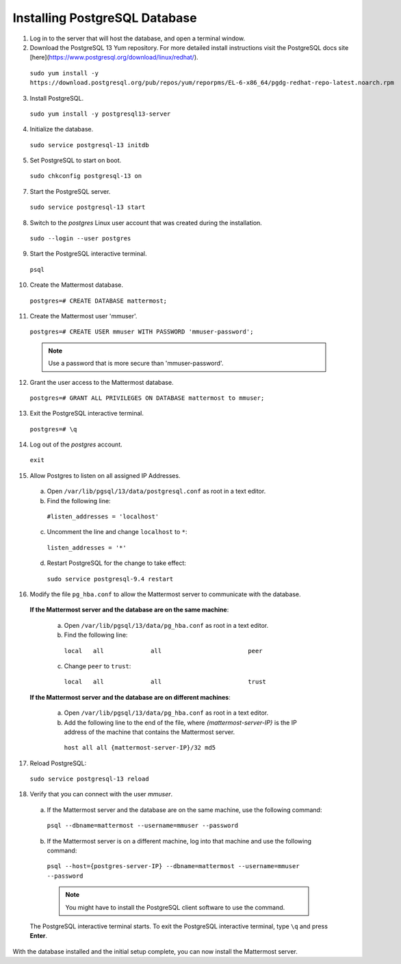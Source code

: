 ..  _install-rhel-6-postgresql:

Installing PostgreSQL Database
==============================

1. Log in to the server that will host the database, and open a terminal window.

2. Download the PostgreSQL 13 Yum repository. For more detailed install instructions visit the PostgreSQL docs site [here](https://www.postgresql.org/download/linux/redhat/).

  ``sudo yum install -y https://download.postgresql.org/pub/repos/yum/reporpms/EL-6-x86_64/pgdg-redhat-repo-latest.noarch.rpm``

3. Install PostgreSQL.

  ``sudo yum install -y postgresql13-server``

4. Initialize the database.

  ``sudo service postgresql-13 initdb``

5. Set PostgreSQL to start on boot.

  ``sudo chkconfig postgresql-13 on``

7. Start the PostgreSQL server.

  ``sudo service postgresql-13 start``

8. Switch to the *postgres* Linux user account that was created during the installation.

  ``sudo --login --user postgres``

9. Start the PostgreSQL interactive terminal.

  ``psql``

10.  Create the Mattermost database.

  ``postgres=# CREATE DATABASE mattermost;``

11.  Create the Mattermost user 'mmuser'.

  ``postgres=# CREATE USER mmuser WITH PASSWORD 'mmuser-password';``

  .. note::
    Use a password that is more secure than 'mmuser-password'.

12.  Grant the user access to the Mattermost database.

  ``postgres=# GRANT ALL PRIVILEGES ON DATABASE mattermost to mmuser;``

13. Exit the PostgreSQL interactive terminal.

  ``postgres=# \q``

14. Log out of the *postgres* account.

  ``exit``

15. Allow Postgres to listen on all assigned IP Addresses.

  a. Open ``/var/lib/pgsql/13/data/postgresql.conf`` as root in a text editor.

  b. Find the following line:

    ``#listen_addresses = 'localhost'``

  c. Uncomment the line and change ``localhost`` to ``*``:

    ``listen_addresses = '*'``

  d. Restart PostgreSQL for the change to take effect:

    ``sudo service postgresql-9.4 restart``

16. Modify the file ``pg_hba.conf`` to allow the Mattermost server to communicate with the database.

  **If the Mattermost server and the database are on the same machine**:

    a. Open ``/var/lib/pgsql/13/data/pg_hba.conf`` as root in a text editor.

    b. Find the following line:

      ``local   all             all                        peer``

    c. Change ``peer`` to ``trust``:

      ``local   all             all                        trust``

  **If the Mattermost server and the database are on different machines**:

    a. Open ``/var/lib/pgsql/13/data/pg_hba.conf`` as root in a text editor.

    b. Add the following line to the end of the file, where *{mattermost-server-IP}* is the IP address of the machine that contains the Mattermost server.

      ``host all all {mattermost-server-IP}/32 md5``

17. Reload PostgreSQL:

  ``sudo service postgresql-13 reload``

18. Verify that you can connect with the user *mmuser*.

  a. If the Mattermost server and the database are on the same machine, use the following command:

    ``psql --dbname=mattermost --username=mmuser --password``

  b. If the Mattermost server is on a different machine, log into that machine and use the following command:

    ``psql --host={postgres-server-IP} --dbname=mattermost --username=mmuser --password``

    .. note::
      You might have to install the PostgreSQL client software to use the command.

  The PostgreSQL interactive terminal starts. To exit the PostgreSQL interactive terminal, type ``\q`` and press **Enter**.

With the database installed and the initial setup complete, you can now install the Mattermost server.
